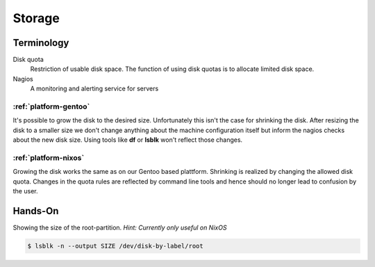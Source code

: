 .. _storage:

Storage
=======

Terminology
-----------

Disk quota
	Restriction of usable disk space. The function of using disk quotas is to allocate limited disk space.
Nagios
	A monitoring and alerting service for servers


:ref:`platform-gentoo`
``````````````````````

It's possible to grow the disk to the desired size. Unfortunately this isn't the case for shrinking the disk. After resizing the disk to a smaller size we don't change anything about the machine configuration itself but inform the nagios checks about the new disk size. Using tools like **df** or **lsblk** won't reflect those changes.

:ref:`platform-nixos`
`````````````````````

Growing the disk works the same as on our Gentoo based plattform. Shrinking is realized by changing the allowed disk quota. Changes in the quota rules are reflected by command line tools and hence should no longer lead to confusion by the user.


Hands-On
--------

Showing the size of the root-partition. *Hint: Currently only useful on NixOS*

.. code-block:: console

   $ lsblk -n --output SIZE /dev/disk-by-label/root